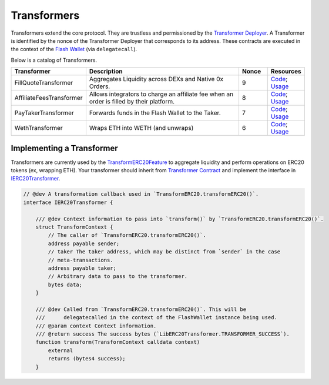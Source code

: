 ###############################
Transformers
###############################

Transformers extend the core protocol. They are trustless and permissioned by the `Transformer Deployer <./transformer_deployer.html>`_. A Transformer is identified by the nonce of the Transformer Deployer that corresponds to its address. These contracts are executed in the context of the `Flash Wallet <./flash_wallet.html>`_ (via ``delegatecall``). 

Below is a catalog of Transformers.

.. table::
    :widths: 20 60 10 10

    +--------------------------+------------------------------------------------------------------------------------------+-----------+-------------------------------------------------------------------------------------------------------------------------------------------------------------------------------------------------------------------+
    | **Transformer**          | **Description**                                                                          | **Nonce** | **Resources**                                                                                                                                                                                                     |
    +--------------------------+------------------------------------------------------------------------------------------+-----------+-------------------------------------------------------------------------------------------------------------------------------------------------------------------------------------------------------------------+
    | FillQuoteTransformer     | Aggregates Liquidity across DEXs and Native 0x Orders.                                   | 9         | `Code <https://github.com/0xProject/protocol/blob/development/contracts/zero-ex/contracts/src/transformers/FillQuoteTransformer.sol>`__; `Usage <../advanced/erc20_transformations.html#liquidity-aggregation>`__ |
    +--------------------------+------------------------------------------------------------------------------------------+-----------+-------------------------------------------------------------------------------------------------------------------------------------------------------------------------------------------------------------------+
    | AffiliateFeesTransformer | Allows integrators to charge an affiliate fee when an order is filled by their platform. | 8         | `Code <https://github.com/0xProject/protocol/blob/development/contracts/zero-ex/contracts/src/transformers/AffiliateFeeTransformer.sol>`__; `Usage <../advanced/erc20_transformations.html#affiliate-fees>`__     |
    +--------------------------+------------------------------------------------------------------------------------------+-----------+-------------------------------------------------------------------------------------------------------------------------------------------------------------------------------------------------------------------+
    | PayTakerTransformer      | Forwards funds in the Flash Wallet to the Taker.                                         | 7         | `Code <https://github.com/0xProject/protocol/blob/development/contracts/zero-ex/contracts/src/transformers/PayTakerTransformer.sol>`__; `Usage <../advanced/erc20_transformations.html#pay-taker>`__              |
    +--------------------------+------------------------------------------------------------------------------------------+-----------+-------------------------------------------------------------------------------------------------------------------------------------------------------------------------------------------------------------------+
    | WethTransformer          | Wraps ETH into WETH (and unwraps)                                                        | 6         | `Code <https://github.com/0xProject/protocol/blob/development/contracts/zero-ex/contracts/src/transformers/WethTransformer.sol>`__; `Usage <../advanced/erc20_transformations.html#weth-wrapping>`__              |
    +--------------------------+------------------------------------------------------------------------------------------+-----------+-------------------------------------------------------------------------------------------------------------------------------------------------------------------------------------------------------------------+



Implementing a Transformer
==========================
Transformers are currently used by the `TransformERC20Feature <./features.html>`_ to aggregate liquidity and perform operations on ERC20 tokens (ex, wrapping ETH). Your transformer should inherit from `Transformer Contract <https://github.com/0xProject/protocol/blob/development/contracts/zero-ex/contracts/src/transformers/Transformer.sol>`_ and implement the interface in `IERC20Transformer <https://github.com/0xProject/protocol/blob/development/contracts/zero-ex/contracts/src/transformers/IERC20Transformer.sol>`_.

.. code-block:: solidity

    // @dev A transformation callback used in `TransformERC20.transformERC20()`.
    interface IERC20Transformer {

        /// @dev Context information to pass into `transform()` by `TransformERC20.transformERC20()`.
        struct TransformContext {
            // The caller of `TransformERC20.transformERC20()`.
            address payable sender;
            // taker The taker address, which may be distinct from `sender` in the case
            // meta-transactions.
            address payable taker;
            // Arbitrary data to pass to the transformer.
            bytes data;
        }

        /// @dev Called from `TransformERC20.transformERC20()`. This will be
        ///      delegatecalled in the context of the FlashWallet instance being used.
        /// @param context Context information.
        /// @return success The success bytes (`LibERC20Transformer.TRANSFORMER_SUCCESS`).
        function transform(TransformContext calldata context)
            external
            returns (bytes4 success);
        }
